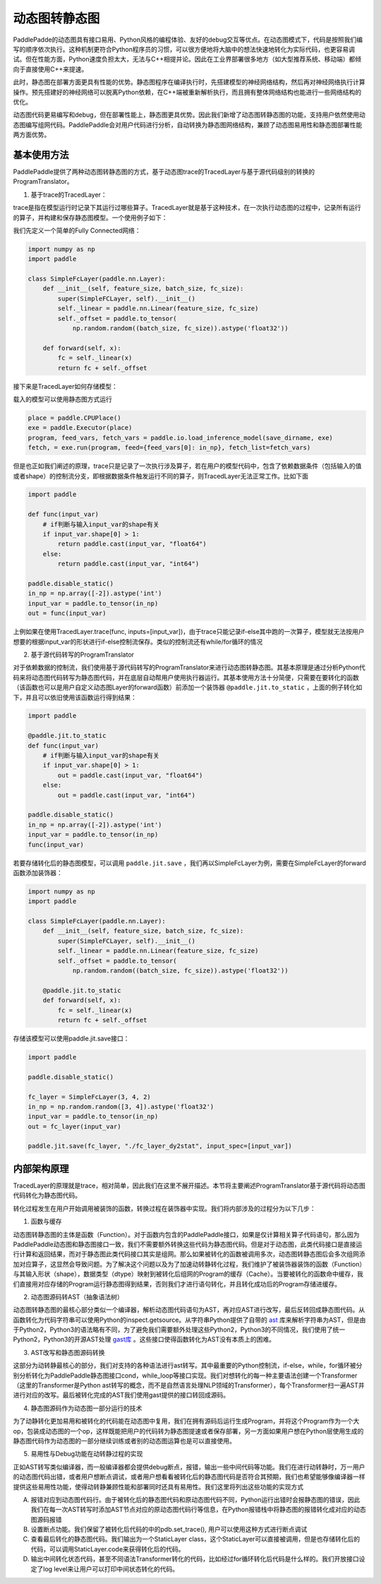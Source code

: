动态图转静态图
================

PaddlePadde的动态图具有接口易用、Python风格的编程体验、友好的debug交互等优点。在动态图模式下，代码是按照我们编写的顺序依次执行。这种机制更符合Python程序员的习惯，可以很方便地将大脑中的想法快速地转化为实际代码，也更容易调试。但在性能方面，Python速度负担太大，无法与C++相提并论。因此在工业界部署很多地方（如大型推荐系统、移动端）都倾向于直接使用C++来提速。

此时，静态图在部署方面更具有性能的优势。静态图程序在编译执行时，先搭建模型的神经网络结构，然后再对神经网络执行计算操作。预先搭建好的神经网络可以脱离Python依赖，在C++端被重新解析执行，而且拥有整体网络结构也能进行一些网络结构的优化。

动态图代码更易编写和debug，但在部署性能上，静态图更具优势。因此我们新增了动态图转静态图的功能，支持用户依然使用动态图编写组网代码。PaddlePaddle会对用户代码进行分析，自动转换为静态图网络结构，兼顾了动态图易用性和静态图部署性能两方面优势。

基本使用方法
--------------

PaddlePaddle提供了两种动态图转静态图的方式，基于动态图trace的TracedLayer与基于源代码级别的转换的ProgramTranslator。

1. 基于trace的TracedLayer：

trace是指在模型运行时记录下其运行过哪些算子。TracedLayer就是基于这种技术，在一次执行动态图的过程中，记录所有运行的算子，并构建和保存静态图模型。一个使用例子如下：

我们先定义一个简单的Fully Connected网络：

.. code-block:: python

    import numpy as np
    import paddle

    class SimpleFcLayer(paddle.nn.Layer):
        def __init__(self, feature_size, batch_size, fc_size):
            super(SimpleFCLayer, self).__init__()
            self._linear = paddle.nn.Linear(feature_size, fc_size)
            self._offset = paddle.to_tensor(
                np.random.random((batch_size, fc_size)).astype('float32'))

        def forward(self, x):
            fc = self._linear(x)
            return fc + self._offset


接下来是TracedLayer如何存储模型：

.. code-block:: python
    import paddle
    from paddle.jit import TracedLayer

    paddle.disable_static()

    fc_layer = SimpleFcLayer(3, 4, 2)
    in_np = np.random.random([3, 4]).astype('float32')
    # 将numpy的ndarray类型的数据转换为Tensor类型
    input_var = paddle.to_tensor(in_np)
    # 通过 TracerLayer.trace 接口将命令式模型转换为声明式模型
    out_dygraph, static_layer = TracedLayer.trace(fc_layer, inputs=[input_var])
    save_dirname = './saved_infer_model'
    # 将转换后的模型保存
    static_layer.save_inference_model(save_dirname, feed=[0], fetch=[0])


载入的模型可以使用静态图方式运行

.. code-block:: python

    place = paddle.CPUPlace()
    exe = paddle.Executor(place)
    program, feed_vars, fetch_vars = paddle.io.load_inference_model(save_dirname, exe)
    fetch, = exe.run(program, feed={feed_vars[0]: in_np}, fetch_list=fetch_vars)


但是也正如我们阐述的原理，trace只是记录了一次执行涉及算子，若在用户的模型代码中，包含了依赖数据条件（包括输入的值或者shape）的控制流分支，即根据数据条件触发运行不同的算子，则TracedLayer无法正常工作。比如下面


.. code-block:: python

    import paddle

    def func(input_var)
        # if判断与输入input_var的shape有关
        if input_var.shape[0] > 1:
            return paddle.cast(input_var, "float64")
        else:
            return paddle.cast(input_var, "int64")

    paddle.disable_static()
    in_np = np.array([-2]).astype('int')
    input_var = paddle.to_tensor(in_np)
    out = func(input_var)


上例如果在使用TracedLayer.trace(func, inputs=[input_var])，由于trace只能记录if-else其中跑的一次算子，模型就无法按用户想要的根据input_var的形状进行if-else控制流保存。类似的控制流还有while/for循环的情况

2. 基于源代码转写的ProgramTranslator

对于依赖数据的控制流，我们使用基于源代码转写的ProgramTranslator来进行动态图转静态图。其基本原理是通过分析Python代码来将动态图代码转写为静态图代码，并在底层自动帮用户使用执行器运行。其基本使用方法十分简便，只需要在要转化的函数（该函数也可以是用户自定义动态图Layer的forward函数）前添加一个装饰器 ``@paddle.jit.to_static`` ，上面的例子转化如下，并且可以依旧使用该函数运行得到结果：

.. code-block:: python

    import paddle

    @paddle.jit.to_static
    def func(input_var)
        # if判断与输入input_var的shape有关
        if input_var.shape[0] > 1:
            out = paddle.cast(input_var, "float64")
        else:
            out = paddle.cast(input_var, "int64")

    paddle.disable_static()
    in_np = np.array([-2]).astype('int')
    input_var = paddle.to_tensor(in_np)
    func(input_var)


若要存储转化后的静态图模型，可以调用 ``paddle.jit.save`` ，我们再以SimpleFcLayer为例，需要在SimpleFcLayer的forward函数添加装饰器：

.. code-block:: python

    import numpy as np
    import paddle

    class SimpleFcLayer(paddle.nn.Layer):
        def __init__(self, feature_size, batch_size, fc_size):
            super(SimpleFCLayer, self).__init__()
            self._linear = paddle.nn.Linear(feature_size, fc_size)
            self._offset = paddle.to_tensor(
                np.random.random((batch_size, fc_size)).astype('float32'))

        @paddle.jit.to_static
        def forward(self, x):
            fc = self._linear(x)
            return fc + self._offset


存储该模型可以使用paddle.jit.save接口：

.. code-block:: python

    import paddle

    paddle.disable_static()

    fc_layer = SimpleFcLayer(3, 4, 2)
    in_np = np.random.random([3, 4]).astype('float32')
    input_var = paddle.to_tensor(in_np)
    out = fc_layer(input_var)

    paddle.jit.save(fc_layer, "./fc_layer_dy2stat", input_spec=[input_var])

内部架构原理
--------------

TracedLayer的原理就是trace，相对简单，因此我们在这里不展开描述。本节将主要阐述ProgramTranslator基于源代码将动态图代码转化为静态图代码。


转化过程发生在用户开始调用被装饰的函数，转换过程在装饰器中实现。我们将内部涉及的过程分为以下几步：

1. 函数与缓存

动态图转静态图的主体是函数（Function）。对于函数内包含的PaddlePaddle接口，如果是仅计算相关算子代码语句，那么因为PaddlePaddle动态图和静态图接口一致，我们不需要额外转换这些代码为静态图代码。但是对于动态图，此类代码接口是直接运行计算和返回结果，而对于静态图此类代码接口其实是组网。那么如果被转化的函数被调用多次，动态图转静态图后会多次组网添加对应算子，这显然会导致问题。为了解决这个问题以及为了加速动转静转化过程，我们维护了被装饰器装饰的函数（Function）与其输入形状（shape），数据类型（dtype）映射到被转化后组网的Program的缓存（Cache）。当要被转化的函数命中缓存，我们直接用对应存储的Program运行静态图得到结果，否则我们才进行语句转化，并且转化成功后的Program存储进缓存。

2. 动态图源码转AST（抽象语法树）

动态图转静态图的最核心部分类似一个编译器，解析动态图代码语句为AST，再对应AST进行改写，最后反转回成静态图代码。从函数转化为代码字符串可以使用Python的inspect.getsource。从字符串Python提供了自带的 `ast <https://docs.python.org/3/library/ast.html>`_ 库来解析字符串为AST，但是由于Python2，Python3的语法略有不同，为了避免我们需要额外处理这些Python2，Python3的不同情况，我们使用了统一Python2，Python3的开源AST处理 `gast库 <https://github.com/serge-sans-paille/gast>`_ 。这些接口使得函数转化为AST没有本质上的困难。

3. AST改写和静态图源码转换

这部分为动转静最核心的部分，我们对支持的各种语法进行ast转写。其中最重要的Python控制流，if-else，while，for循环被分别分析转化为PaddlePaddle静态图接口cond，while_loop等接口实现。我们对想转化的每一种主要语法创建一个Transformer（这里的Transformer是Python ast转写的概念，而不是自然语言处理NLP领域的Transformer），每个Transformer扫一遍AST并进行对应的改写。最后被转化完成的AST我们使用gast提供的接口转回成源码。

4. 静态图源码作为动态图一部分运行的技术

为了动静转化更加易用和被转化的代码能在动态图中复用，我们在拥有源码后运行生成Program，并将这个Program作为一个大op，包装成动态图的一个op，这样既能把用户的代码转为静态图提速或者保存部署，另一方面如果用户想在Python层使用生成的静态图代码作为动态图的一部分继续训练或者别的动态图运算也是可以直接使用。

5. 易用性与Debug功能在动转静过程的实现

正如AST转写类似编译器，而一般编译器都会提供debug断点，报错，输出一些中间代码等功能。我们在进行动转静时，万一用户的动态图代码出错，或者用户想断点调试，或者用户想看看被转化后的静态图代码是否符合其预期，我们也希望能够像编译器一样提供这些易用性功能，使得动转静兼顾性能和部署同时还具有易用性。我们这里将列出这些功能的实现方式

A. 报错对应到动态图代码行。由于被转化后的静态图代码和原动态图代码不同，Python运行出错时会报静态图的错误，因此我们在每一次AST转写时添加AST节点对应的原动态图代码行等信息，在Python报错栈中将静态图的报错转化成对应的动态图源码报错

B. 设置断点功能。我们保留了被转化后代码的中的pdb.set_trace(), 用户可以使用这种方式进行断点调试

C. 查看最后转化的静态图代码。我们输出为一个StaticLayer class，这个StaticLayer可以直接被调用，但是也存储转化后的代码，可以调用StaticLayer.code来获得转化后的代码。

D. 输出中间转化状态代码，甚至不同语法Transformer转化的代码，比如经过for循环转化后代码是什么样的。我们开放接口设定了log level来让用户可以打印中间状态转化的代码。


